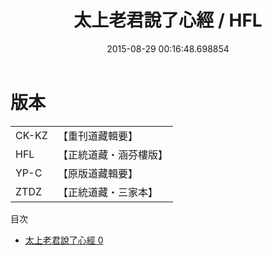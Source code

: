#+TITLE: 太上老君說了心經 / HFL

#+DATE: 2015-08-29 00:16:48.698854
* 版本
 |     CK-KZ|【重刊道藏輯要】|
 |       HFL|【正統道藏・涵芬樓版】|
 |      YP-C|【原版道藏輯要】|
 |      ZTDZ|【正統道藏・三家本】|
目次
 - [[file:KR5c0023_000.txt][太上老君說了心經 0]]
